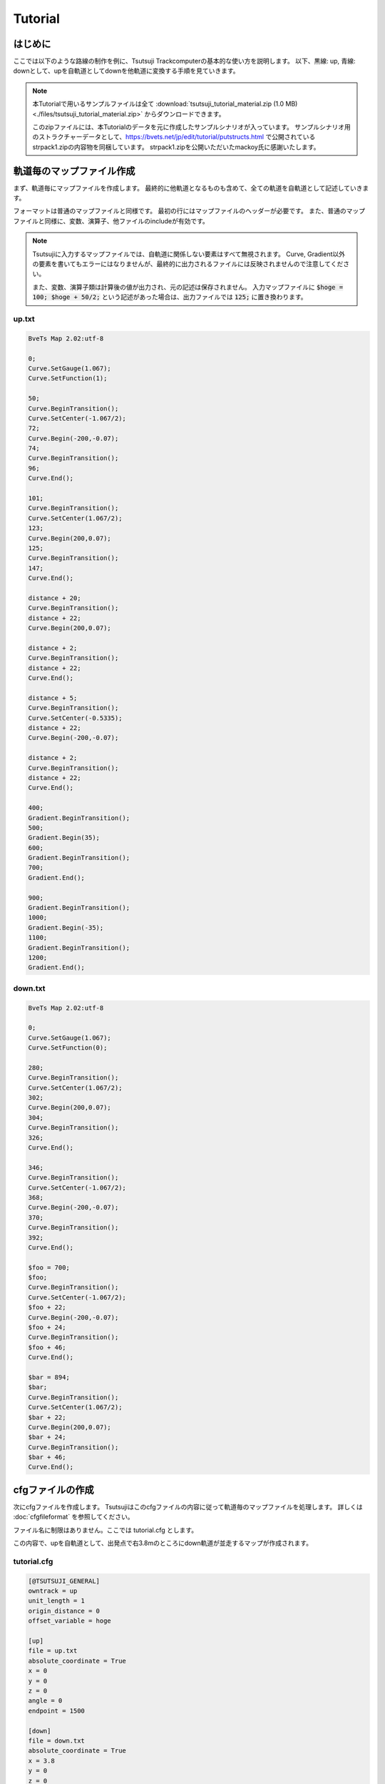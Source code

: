 ==========
Tutorial
==========

はじめに
========

ここでは以下のような路線の制作を例に、Tsutsuji Trackcomputerの基本的な使い方を説明します。
以下、黒線: up, 青線: downとして、upを自軌道としてdownを他軌道に変換する手順を見ていきます。

.. image:: ./files/tutorial_plane_an.png
	   :scale: 40%

.. note::
   
   本Tutorialで用いるサンプルファイルは全て :download:`tsutsuji_tutorial_material.zip (1.0 MB) <./files/tsutsuji_tutorial_material.zip>` からダウンロードできます。

   このzipファイルには、本Tutorialのデータを元に作成したサンプルシナリオが入っています。
   サンプルシナリオ用のストラクチャーデータとして、https://bvets.net/jp/edit/tutorial/putstructs.html で公開されている strpack1.zipの内容物を同梱しています。
   strpack1.zipを公開いただいたmackoy氏に感謝いたします。

軌道毎のマップファイル作成
=======================

まず、軌道毎にマップファイルを作成します。
最終的に他軌道となるものも含めて、全ての軌道を自軌道として記述していきます。

フォーマットは普通のマップファイルと同様です。
最初の行にはマップファイルのヘッダーが必要です。
また、普通のマップファイルと同様に、変数、演算子、他ファイルのincludeが有効です。

.. note::
   
   Tsutsujiに入力するマップファイルでは、自軌道に関係しない要素はすべて無視されます。
   Curve, Gradient以外の要素を書いてもエラーにはなりませんが、最終的に出力されるファイルには反映されませんので注意してください。

   また、変数、演算子類は計算後の値が出力され、元の記述は保存されません。
   入力マップファイルに :code:`$hoge = 100; $hoge + 50/2;` という記述があった場合は、出力ファイルでは :code:`125;` に置き換わります。
      

up.txt
-------

.. code-block:: text
   
   BveTs Map 2.02:utf-8

   0;
   Curve.SetGauge(1.067);
   Curve.SetFunction(1);

   50;
   Curve.BeginTransition();
   Curve.SetCenter(-1.067/2);
   72;
   Curve.Begin(-200,-0.07);
   74;
   Curve.BeginTransition();
   96;
   Curve.End();

   101;
   Curve.BeginTransition();
   Curve.SetCenter(1.067/2);
   123;
   Curve.Begin(200,0.07);
   125;
   Curve.BeginTransition();
   147;
   Curve.End();

   distance + 20;
   Curve.BeginTransition();
   distance + 22;
   Curve.Begin(200,0.07);

   distance + 2;
   Curve.BeginTransition();
   distance + 22;
   Curve.End();

   distance + 5;
   Curve.BeginTransition();
   Curve.SetCenter(-0.5335);
   distance + 22;
   Curve.Begin(-200,-0.07);

   distance + 2;
   Curve.BeginTransition();
   distance + 22;
   Curve.End();

   400;
   Gradient.BeginTransition();
   500;
   Gradient.Begin(35);
   600;
   Gradient.BeginTransition();
   700;
   Gradient.End();

   900;
   Gradient.BeginTransition();
   1000;
   Gradient.Begin(-35);
   1100;
   Gradient.BeginTransition();
   1200;
   Gradient.End();

down.txt
---------

.. code-block:: text
   
   BveTs Map 2.02:utf-8

   0;
   Curve.SetGauge(1.067);
   Curve.SetFunction(0);

   280;
   Curve.BeginTransition();
   Curve.SetCenter(1.067/2);
   302;
   Curve.Begin(200,0.07);
   304;
   Curve.BeginTransition();
   326;
   Curve.End();

   346;
   Curve.BeginTransition();
   Curve.SetCenter(-1.067/2);
   368;
   Curve.Begin(-200,-0.07);
   370;
   Curve.BeginTransition();
   392;
   Curve.End();

   $foo = 700;
   $foo;
   Curve.BeginTransition();
   Curve.SetCenter(-1.067/2);
   $foo + 22;
   Curve.Begin(-200,-0.07);
   $foo + 24;
   Curve.BeginTransition();
   $foo + 46;
   Curve.End();

   $bar = 894;
   $bar;
   Curve.BeginTransition();
   Curve.SetCenter(1.067/2);
   $bar + 22;
   Curve.Begin(200,0.07);
   $bar + 24;
   Curve.BeginTransition();
   $bar + 46;
   Curve.End();


cfgファイルの作成
==================

次にcfgファイルを作成します。
Tsutsujiはこのcfgファイルの内容に従って軌道毎のマップファイルを処理します。
詳しくは :doc:`cfgfileformat` を参照してください。

ファイル名に制限はありません。ここでは tutorial.cfg とします。

この内容で、upを自軌道として、出発点で右3.8mのところにdown軌道が並走するマップが作成されます。

tutorial.cfg
-------------

.. code-block:: text

   [@TSUTSUJI_GENERAL]
   owntrack = up
   unit_length = 1
   origin_distance = 0
   offset_variable = hoge

   [up]
   file = up.txt
   absolute_coordinate = True
   x = 0
   y = 0
   z = 0
   angle = 0
   endpoint = 1500

   [down]
   file = down.txt
   absolute_coordinate = True
   x = 3.8
   y = 0
   z = 0
   angle = 0
   endpoint = 1500

各セクションの説明
----------------

[@TSUTSUJI_GENERAL]
^^^^^^^^^^^^^^^^^^^^

変換結果の出力に関係する設定を記述するセクションです。

1つのcfgファイルに対して必ず記述が必要です。

各要素の意味は次の通りです。

* owntrack

  * 自軌道として扱う軌道キー

* unit_length

  * 各軌道について、軌道座標を計算する距離程の間隔

* offset_variable

  * 変換後のデータについて、距離程を :code:`$offset_variable + 起点からの距離;` の形式で表す場合の変数名
  
* orign_distance

  * offset_variableで指定した変数に代入する数値

[up], [down]
^^^^^^^^^^^^^

各軌道の設定を記述するセクションです。

[]内に割り当てる軌道キーを記述します。軌道キーはマップファイルの名称と異なっていても構いません。

各要素の意味は次の通りです。

* file
  
  * マップファイルへのファイルパス
  * 相対パスでの指定も可能
  * このtutorial.cfgでは、同じディレクトリにマップファイルが置かれていることを想定

* absolute_coordinate

  * 軌道の始点(距離程=0mの座標)を指定する方法を記述
  * Trueとした場合、各軌道に依存しない絶対座標系で指定する

* x, y, z

  * 軌道始点の座標
  * 単位は[m]
  * 座標軸の取り方は以下を参照

.. image:: ./files/coordinate.png
	   :scale: 75%

* angle

  * 軌道始点での進行方向
  * 上図でのφに相当
  * 単位は[°]
    
    * z軸方向を0°とする

* endpoint

  * 軌道計算を終了する距離程
  * 単位は[m]


Tsutsujiの起動〜マップファイルの出力
=================================

Tsutsujiを起動します。
コマンドラインで :code:`python -m tsutsuji` を実行して、メニューの「開く」コマンドでtutorial.cfgを選択すれば、以下のウィンドウが現れます。

:code:`python -m tsutsuji tutorial.cfg` として、起動時に開くファイルを直接指定することも可能です。

.. image:: ./files/screenshot2.png
	   :scale: 50%

.. note::

   次の手順で、軌道平面プロットの表示範囲を変更できます。

   1. 描画中心にする座標をx,yフィールドに入力
   2. 表示倍率(x軸の範囲)をscaleフィールドに入力
   3. "Replot"を実行

変換実行
--------

ウィンドウ右の **Generate** を実行すると、cfgファイルの記述に基づいて軌道情報をマップファイルに変換します。
変換結果は他軌道ごとに1つのファイルに分割され、"result"ディレクトリ内に保存されます。
"result"ディレクトリは、cfgファイルと同じ階層に作成されます。

今回出力される "down_converted.txt" の内容は以下の通りです。

down_converted.txt
^^^^^^^^^^^^^^^^^^

.. code-block:: text

   BveTs Map 2.02:utf-8

   # offset
   $hoge = 0.000000;

   # Track['down'].X
   $hoge + 0.00;
   Track['down'].X.Interpolate(3.80,0.00);
   $hoge + 50.00;
   Track['down'].X.Interpolate(3.80,375.12);
   $hoge + 72.00;
   Track['down'].X.Interpolate(4.21,196.82);
   $hoge + 74.00;
   Track['down'].X.Interpolate(4.33,432.41);
   $hoge + 96.00;
   Track['down'].X.Interpolate(6.60,0.00);
   $hoge + 101.00;
   Track['down'].X.Interpolate(7.21,-366.39);
   $hoge + 123.00;
   Track['down'].X.Interpolate(9.41,-211.59);
   $hoge + 125.00;
   Track['down'].X.Interpolate(9.52,-439.41);
   $hoge + 147.00;
   Track['down'].X.Interpolate(9.91,0.00);
   $hoge + 167.00;
   Track['down'].X.Interpolate(9.91,-402.09);
   $hoge + 189.00;
   Track['down'].X.Interpolate(9.52,-208.56);
   $hoge + 191.00;
   Track['down'].X.Interpolate(9.41,-397.23);
   $hoge + 213.00;
   Track['down'].X.Interpolate(7.21,0.00);
   $hoge + 218.00;
   Track['down'].X.Interpolate(6.60,393.16);
   $hoge + 240.00;
   Track['down'].X.Interpolate(4.33,195.87);
   $hoge + 242.00;
   Track['down'].X.Interpolate(4.21,410.59);
   $hoge + 264.00;
   Track['down'].X.Interpolate(3.80,0.00);
   $hoge + 280.58;
   Track['down'].X.Interpolate(3.80,369.05);
   $hoge + 302.57;
   Track['down'].X.Interpolate(4.16,199.92);
   $hoge + 304.57;
   Track['down'].X.Interpolate(4.28,436.46);
   $hoge + 326.45;
   Track['down'].X.Interpolate(6.56,0.00);
   $hoge + 346.30;
   Track['down'].X.Interpolate(8.95,-356.90);
   $hoge + 368.18;
   Track['down'].X.Interpolate(11.22,-200.22);
   $hoge + 370.18;
   Track['down'].X.Interpolate(11.34,-454.42);
   $hoge + 392.17;
   Track['down'].X.Interpolate(11.71,0.00);
   $hoge + 400.00;
   Track['down'].X.Interpolate(11.71,0.00);
   $hoge + 500.00;
   Track['down'].X.Interpolate(11.71,0.00);
   $hoge + 600.00;
   Track['down'].X.Interpolate(11.71,0.00);
   $hoge + 700.00;
   Track['down'].X.Interpolate(11.71,-6475.69);
   $hoge + 700.17;
   Track['down'].X.Interpolate(11.71,-357.01);
   $hoge + 722.17;
   Track['down'].X.Interpolate(11.34,-200.21);
   $hoge + 724.16;
   Track['down'].X.Interpolate(11.22,-454.68);
   $hoge + 746.04;
   Track['down'].X.Interpolate(8.95,0.00);
   $hoge + 892.98;
   Track['down'].X.Interpolate(-8.77,1985.96);
   $hoge + 900.00;
   Track['down'].X.Interpolate(-9.61,273.00);
   $hoge + 914.86;
   Track['down'].X.Interpolate(-11.04,199.83);
   $hoge + 916.85;
   Track['down'].X.Interpolate(-11.16,425.05);
   $hoge + 938.85;
   Track['down'].X.Interpolate(-11.52,0.00);
   $hoge + 1000.00;
   Track['down'].X.Interpolate(-11.52,0.00);
   $hoge + 1100.00;
   Track['down'].X.Interpolate(-11.52,0.00);
   $hoge + 1200.00;
   Track['down'].X.Interpolate(-11.52,0.00);
   $hoge + 1498.85;
   Track['down'].X.Interpolate(-11.52,0.00);

   # Track['down'].Y
   $hoge + 0.00;
   Track['down'].Y.Interpolate(0.00,0.00);
   # ... (省略) ...
   $hoge + 392.17;
   Track['down'].Y.Interpolate(0.00,0.00);
   $hoge + 400.00;
   Track['down'].Y.Interpolate(0.00,-2875.02);
   $hoge + 500.00;
   Track['down'].Y.Interpolate(-1.75,0.00);
   $hoge + 600.00;
   Track['down'].Y.Interpolate(-5.25,2875.00);
   $hoge + 700.00;
   Track['down'].Y.Interpolate(-7.00,0.00);
   $hoge + 700.17;
   Track['down'].Y.Interpolate(-7.00,0.00);
   $hoge + 722.17;
   Track['down'].Y.Interpolate(-7.00,0.00);
   $hoge + 724.16;
   Track['down'].Y.Interpolate(-7.00,0.00);
   $hoge + 746.04;
   Track['down'].Y.Interpolate(-7.00,0.00);
   $hoge + 892.98;
   Track['down'].Y.Interpolate(-7.00,0.00);
   $hoge + 900.00;
   Track['down'].Y.Interpolate(-7.00,2831.25);
   $hoge + 914.86;
   Track['down'].Y.Interpolate(-6.96,2853.34);
   $hoge + 916.85;
   Track['down'].Y.Interpolate(-6.95,2858.11);
   $hoge + 938.85;
   Track['down'].Y.Interpolate(-6.73,2892.76);
   $hoge + 1000.00;
   Track['down'].Y.Interpolate(-5.25,0.00);
   $hoge + 1100.00;
   Track['down'].Y.Interpolate(-1.75,-2875.00);
   $hoge + 1200.00;
   Track['down'].Y.Interpolate(0.00,0.00);
   $hoge + 1498.85;
   Track['down'].Y.Interpolate(0.00,0.00);

   # Track['down'].Cant.Interpolate
   $hoge + 0.00;
   Track['down'].Cant.Interpolate(0.000);
   $hoge + 280.58;
   Track['down'].Cant.Interpolate(0.000);
   $hoge + 302.57;
   Track['down'].Cant.Interpolate(0.070);
   $hoge + 304.57;
   Track['down'].Cant.Interpolate(0.070);
   $hoge + 326.45;
   Track['down'].Cant.Interpolate(0.000);
   $hoge + 346.30;
   Track['down'].Cant.Interpolate(-0.000);
   $hoge + 368.18;
   Track['down'].Cant.Interpolate(-0.070);
   $hoge + 370.18;
   Track['down'].Cant.Interpolate(-0.070);
   $hoge + 392.17;
   Track['down'].Cant.Interpolate(-0.000);
   $hoge + 700.17;
   Track['down'].Cant.Interpolate(-0.000);
   $hoge + 722.17;
   Track['down'].Cant.Interpolate(-0.070);
   $hoge + 724.16;
   Track['down'].Cant.Interpolate(-0.070);
   $hoge + 746.04;
   Track['down'].Cant.Interpolate(-0.000);
   $hoge + 892.98;
   Track['down'].Cant.Interpolate(0.000);
   $hoge + 914.86;
   Track['down'].Cant.Interpolate(0.070);
   $hoge + 916.85;
   Track['down'].Cant.Interpolate(0.070);
   $hoge + 938.85;
   Track['down'].Cant.Interpolate(0.000);
   $hoge + 1498.85;
   Track['down'].Cant.Interpolate(0.000);

   # Track['down'].Cant.SetFunction
   $hoge + 0.00;
   Track['down'].Cant.SetFunction(0);
   $hoge + 1498.85;
   Track['down'].Cant.SetFunction(0);

   # Track['down'].Cant.SetCenter
   $hoge + 0.00;
   Track['down'].Cant.SetCenter(0.000);
   $hoge + 280.58;
   Track['down'].Cant.SetCenter(0.533);
   $hoge + 346.30;
   Track['down'].Cant.SetCenter(-0.533);
   $hoge + 700.17;
   Track['down'].Cant.SetCenter(-0.533);
   $hoge + 892.98;
   Track['down'].Cant.SetCenter(0.533);
   $hoge + 1498.85;
   Track['down'].Cant.SetCenter(0.533);

   # Track['down'].Cant.SetGauge
   $hoge + 0.00;
   Track['down'].Cant.SetGauge(1.067);
   $hoge + 1498.85;
   Track['down'].Cant.SetGauge(1.067);

サンプルシナリオについて
======================

このtutorialで用いたデータを元に作成したサンプルシナリオが、このページ冒頭で触れたtsutsuji_tutorial_material.zipに同梱されています。
始点付近でのスクリーンショットは以下の通りです。
Bve trainsimで読み込めば、緩和曲線や勾配導入部での縦曲線を含むマップがそれらしく変換されていることを見ていただけるかと思います。

.. image:: ./files/screenshot_scenario.jpg
	   :scale: 30%

もう少し手を加える
----------------

さて、運転台からは「それらしく」見えているサンプルシナリオですが、望遠ズームしてみると粗が目立ってきます。

.. image:: ./files/screenshot_scenario_tele1.jpg
	   :scale: 30%

上図は、サンプルシナリオ出発点にてdown軌道上を7倍にズームしたときのスクリーンショットです。
直線であるはずのdown軌道が左右に歪んでいるのがわかります。

これは、down軌道を指定するTrack構文の設置間隔が、down軌道の相対曲率半径の変化に対して少なすぎることが原因で、改善するにはTrack構文を適当な箇所に増設する必要があります。
ここでは、down軌道基準の距離程で60m, 85m, 112m, 137m, 177m, 203m, 228m, 250mの位置にTrack構文を増設してみます。（これで、おおむね10m間隔でTrack構文が設置されます）

Track構文を増設するには、tutorial.cfgの[down]セクションに :code:`supplemental_cp` 要素を追加します。
:code:`supplemental_cp = 60,85,112,137,177,203,228,250` をtutorial.cfgの[down]セクションに追加し、Tsutsujiの出力ファイルをBve trainsimで読み込むと、下図のとおり歪みが軽減されたdown軌道が得られます。

.. image:: ./files/screenshot_scenario_tele2.jpg
	   :scale: 30%

[おわり]
